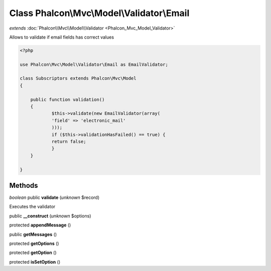Class **Phalcon\\Mvc\\Model\\Validator\\Email**
===============================================

*extends* :doc:`Phalcon\\Mvc\\Model\\Validator <Phalcon_Mvc_Model_Validator>`

Allows to validate if email fields has correct values 

.. code-block:: php

    <?php

    use Phalcon\Mvc\Model\Validator\Email as EmailValidator;
    
    class Subscriptors extends Phalcon\Mvc\Model
    {
    
    	public function validation()
    	{
    		$this->validate(new EmailValidator(array(
              	'field' => 'electronic_mail'
          	)));
          	if ($this->validationHasFailed() == true) {
              	return false;
          	}
      	}
    
    }



Methods
---------

*boolean* public **validate** (*unknown* $record)

Executes the validator



public **__construct** (*unknown* $options)

protected **appendMessage** ()

public **getMessages** ()

protected **getOptions** ()

protected **getOption** ()

protected **isSetOption** ()

